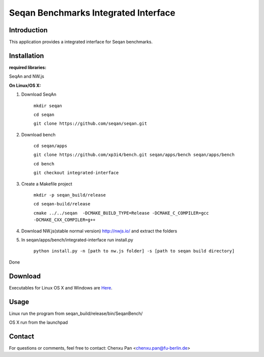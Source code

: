 Seqan Benchmarks Integrated Interface
=====================================
Introduction
------------
This application provides a integrated interface for Seqan benchmarks.  

Installation
-------------
**required libraries:**

SeqAn and NW.js

**On Linux/OS X:**

1. Download SeqAn 

    ``mkdir seqan``

    ``cd seqan``

    ``git clone https://github.com/seqan/seqan.git``
    
2. Download bench

    ``cd seqan/apps``

    ``git clone https://github.com/xp3i4/bench.git seqan/apps/bench seqan/apps/bench``

    ``cd bench`` 
    
    ``git checkout integrated-interface``

3. Create a Makefile project

    ``mkdir -p seqan_build/release``
    
    ``cd seqan-build/release``
    
    ``cmake ../../seqan  -DCMAKE_BUILD_TYPE=Release -DCMAKE_C_COMPILER=gcc -DCMAKE_CXX_COMPILER=g++``
    
4. Download NW.js(stable normal version) http://nwjs.io/ and extract the folders

5. In seqan/apps/bench/integrated-interface run install.py

    ``python install.py -n [path to nw.js folder] -s [path to seqan build directory]``

Done

Download
---------------

Executables for Linux OS X and Windows are `Here <https://github.com/xp3i4/bench/releases>`_.

Usage
-----
Linux run the program from seqan_build/release/bin/SeqanBench/

OS X run from the launchpad

Contact
-------
For questions or comments, feel free to contact: Chenxu Pan <chenxu.pan@fu-berlin.de>
